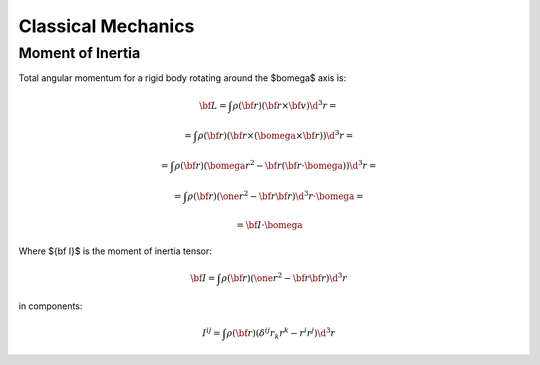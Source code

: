 .. index:: Newtonian physics, classical mechanics

Classical Mechanics
===================

Moment of Inertia
-----------------

Total angular momentum for a rigid body rotating around
the $\bomega$ axis is:

.. math::

    {\bf L}
        = \int \rho({\bf r}) ({\bf r} \times {\bf v}) \d^3 r =

        = \int \rho({\bf r}) ({\bf r} \times (\bomega \times {\bf r}))
                \d^3 r=

        = \int \rho({\bf r}) (\bomega r^2 - {\bf r} ({\bf r}
                \cdot \bomega)) \d^3 r =

        = \int \rho({\bf r}) (\one r^2 - {\bf r} {\bf r})
                \d^3 r \cdot \bomega =

        = {\bf I} \cdot \bomega

Where ${\bf I}$ is the moment of inertia tensor:

.. math::

    {\bf I} = \int \rho({\bf r}) (\one r^2 - {\bf r} {\bf r}) \d^3 r

in components:

.. math::

    I^{ij} = \int \rho({\bf r}) (\delta^{ij} r_k r^k - r^i r^j) \d^3 r
